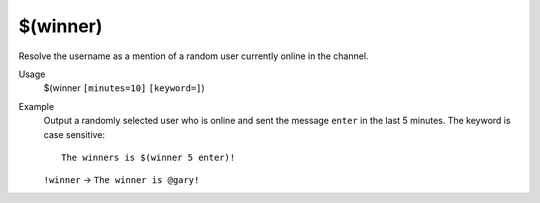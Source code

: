 $(winner)
=========

Resolve the username as a mention of a random user currently online in the channel.

Usage
    $(winner ``[minutes=10]`` ``[keyword=]``)

Example
    Output a randomly selected user who is online and sent the message ``enter`` in the last 5 minutes. The keyword is case sensitive::

        The winners is $(winner 5 enter)!

    ``!winner`` -> ``The winner is @gary!``
